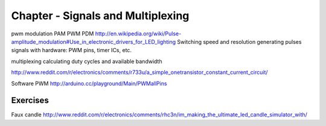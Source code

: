 Chapter - Signals and Multiplexing
=========================

pwm
modulation
PAM
PWM
PDM
http://en.wikipedia.org/wiki/Pulse-amplitude_modulation#Use_in_electronic_drivers_for_LED_lighting
Switching speed and resolution
generating pulses signals with hardware: PWM pins, timer ICs, etc.

multiplexing
calculating duty cycles and available bandwidth

http://www.reddit.com/r/electronics/comments/r733u/a_simple_onetransistor_constant_current_circuit/

Software PWM  http://arduino.cc/playground/Main/PWMallPins

Exercises
---------

Faux candle
http://www.reddit.com/r/electronics/comments/rhc3n/im_making_the_ultimate_led_candle_simulator_with/